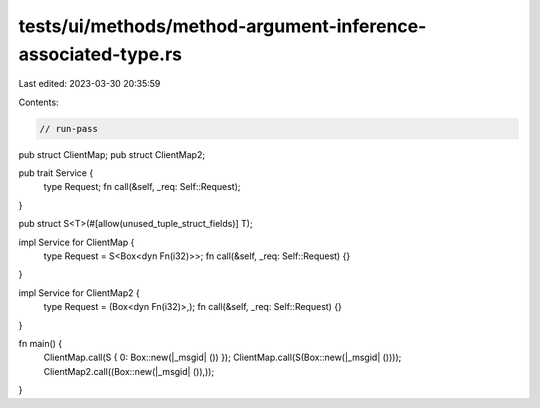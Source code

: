 tests/ui/methods/method-argument-inference-associated-type.rs
=============================================================

Last edited: 2023-03-30 20:35:59

Contents:

.. code-block:: rs

    // run-pass
pub struct ClientMap;
pub struct ClientMap2;

pub trait Service {
    type Request;
    fn call(&self, _req: Self::Request);
}

pub struct S<T>(#[allow(unused_tuple_struct_fields)] T);

impl Service for ClientMap {
    type Request = S<Box<dyn Fn(i32)>>;
    fn call(&self, _req: Self::Request) {}
}


impl Service for ClientMap2 {
    type Request = (Box<dyn Fn(i32)>,);
    fn call(&self, _req: Self::Request) {}
}


fn main() {
    ClientMap.call(S { 0: Box::new(|_msgid| ()) });
    ClientMap.call(S(Box::new(|_msgid| ())));
    ClientMap2.call((Box::new(|_msgid| ()),));
}


